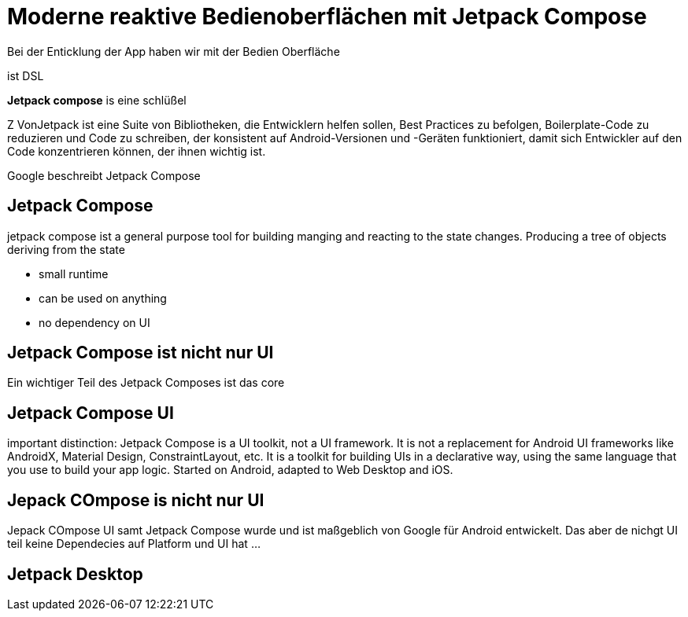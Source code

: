 = Moderne reaktive Bedienoberflächen mit Jetpack Compose

Bei der Enticklung der App haben wir mit der Bedien Oberfläche

ist DSL

*Jetpack compose* is eine schlüßel

Z
VonJetpack ist eine Suite von Bibliotheken, die Entwicklern helfen sollen, Best Practices zu befolgen, Boilerplate-Code zu reduzieren und Code zu schreiben, der konsistent auf Android-Versionen und -Geräten funktioniert, damit sich Entwickler auf den Code konzentrieren können, der ihnen wichtig ist.

Google beschreibt Jetpack Compose

== Jetpack Compose



jetpack compose ist a general purpose tool for building manging and reacting to the state changes. Producing a tree of objects deriving from the state

* small runtime
* can be used on anything
* no dependency on UI


== Jetpack Compose ist nicht nur UI

Ein wichtiger Teil des Jetpack Composes ist das core

== Jetpack Compose UI
important distinction: Jetpack Compose is a UI toolkit, not a UI framework. It is not a replacement for Android UI frameworks like AndroidX, Material Design, ConstraintLayout, etc. It is a toolkit for building UIs in a declarative way, using the same language that you use to build your app logic.
Started on Android, adapted to Web Desktop and iOS.

== Jepack COmpose is nicht nur UI
Jepack COmpose UI samt Jetpack Compose wurde und ist maßgeblich von Google für Android entwickelt. Das aber de nichgt UI teil keine Dependecies auf Platform und UI hat ...

== Jetpack Desktop

